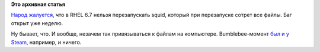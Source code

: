 .. title: Перезапуск squid удаляет все файлы в RHEL 6.7
.. slug: Перезапуск-squid-удаляет-все-файлы-в-rhel-67
.. date: 2015-03-24 08:07:16
.. tags:
.. category:
.. link:
.. description:
.. type: text
.. author: Peter Lemenkov

**Это архивная статья**


`Народ
жалуется <https://bugzilla.redhat.com/show_bug.cgi?id=1202858>`__, что в
RHEL 6.7 нельзя перезапускать squid, который при перезапуске сотрет все
файлы. Баг открыт уже неделю.

Ну бывает, что. И вообще, незачем так привязываться к файлам на
компьютере. Bumblebee-момент `был и у
Steam <https://github.com/valvesoftware/steam-for-linux/issues/3671>`__,
например, и ничего.

